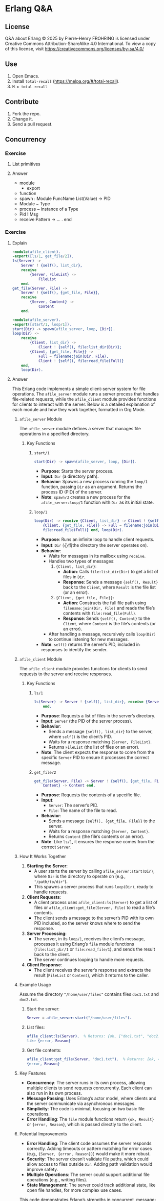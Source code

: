 * Erlang Q&A
:PROPERTIES:
:ID:       1859d883-5ea2-4029-8770-e3abc802d9c2
:END:

** License

Q&A about Erlang © 2025 by Pierre-Henry FROHRING is licensed under Creative Commons
Attribution-ShareAlike 4.0 International. To view a copy of this license, visit
https://creativecommons.org/licenses/by-sa/4.0/

** Use

1. Open Emacs.
2. Install ~total-recall~ (https://melpa.org/#/total-recall).
3. ~M-x total-recall~

** Contribute

1. Fork the repo.
2. Change it.
3. Send a pull request.

** Concurrency
*** Exercise
:PROPERTIES:
:TYPE: b0d53cd4-ad89-4333-9ef1-4d9e0995a4d8
:ID: cf12a325-67ab-4447-8746-a2b5bc2c86aa
:END:

**** List primitives

**** Answer

- module
  - export
- function
- spawn : Module FuncName List(Value) → PID
- Module ~ Type
- process ~ instance of a Type
- Pid ! Msg
- receive Pattern -> … . end

*** Exercise
:PROPERTIES:
:TYPE: b0d53cd4-ad89-4333-9ef1-4d9e0995a4d8
:ID: ca628747-1b06-4670-a7e1-8662cfad2751
:END:

**** Explain

#+begin_src erlang
-module(afile_client).
-export([ls/1, get_file/2]).
ls(Server) ->
    Server ! {self(), list_dir},
    receive
        {Server, FileList} ->
            FileList
    end.
get_file(Server, File) ->
    Server ! {self(), {get_file, File}},
    receive
        {Server, Content} ->
            Content
    end.
#+end_src

#+begin_src erlang
-module(afile_server).
-export([start/1, loop/1]).
start(Dir) -> spawn(afile_server, loop, [Dir]).
loop(Dir) ->
    receive
        {Client, list_dir} ->
            Client ! {self(), file:list_dir(Dir)};
        {Client, {get_file, File}} ->
            Full = filename:join(Dir, File),
            Client ! {self(), file:read_file(Full)}
    end,
    loop(Dir).
#+end_src

**** Answer

This Erlang code implements a simple client-server system for file operations. The
=afile_server= module runs a server process that handles file-related requests, while
the =afile_client= module provides functions for clients to interact with the
server. Below is a detailed explanation of each module and how they work together,
formatted in Org Mode.

***** =afile_server= Module

The =afile_server= module defines a server that manages file operations in a specified
directory.

****** Key Functions
******* =start/1=

#+begin_src erlang
start(Dir) -> spawn(afile_server, loop, [Dir]).
#+end_src

- *Purpose*: Starts the server process.
- *Input*: =Dir= (a directory path).
- *Behavior*: Spawns a new process running the =loop/1= function, passing =Dir= as an
  argument. Returns the process ID (PID) of the server.
- *Note*: =spawn/3= creates a new process for the =afile_server:loop/1= function with =Dir=
  as its initial state.

******* =loop/1=
#+begin_src erlang
loop(Dir) -> receive {Client, list_dir} -> Client ! {self(), file:list_dir(Dir)};
    {Client, {get_file, File}} -> Full = filename:join(Dir, File), Client ! {self(),
    file:read_file(Full)} end, loop(Dir).
#+end_src

- *Purpose*: Runs an infinite loop to handle client requests.
- *Input*: =Dir= (心情the directory the server operates on).
- *Behavior*:
  - Waits for messages in its mailbox using =receive=.
  - Handles two types of messages:
    1. ={Client, list_dir}=:
       - *Action*: Calls =file:list_dir(Dir)= to get a list of files in =Dir=.
       - *Response*: Sends a message ={self(), Result}= back to the =Client=, where =Result=
         is the file list (or an error).
    2. ={Client, {get_file, File}}=:
       - *Action*: Constructs the full file path using =filename:join(Dir, File)= and
         reads the file’s contents with =file:read_file(Full)=.
       - *Response*: Sends ={self(), Content}= to the =Client=, where =Content= is the file’s
         contents (or an error).
  - After handling a message, recursively calls =loop(Dir)= to continue listening for
    new messages.
- *Note*: =self()= returns the server’s PID, included in responses to identify the
  sender.

***** =afile_client= Module
The =afile_client= module provides functions for clients to send requests to the server
and receive responses.

****** Key Functions
******* =ls/1=
#+begin_src erlang
ls(Server) -> Server ! {self(), list_dir}, receive {Server, FileList} -> FileList
    end.
#+end_src
- *Purpose*: Requests a list of files in the server’s directory.
- *Input*: =Server= (the PID of the server process).
- *Behavior*:
  - Sends a message ={self(), list_dir}= to the server, where =self()= is the client’s
    PID.
  - Waits for a response matching ={Server, FileList}=.
  - Returns =FileList= (the list of files or an error).
- *Note*: The client expects the response to come from the specific =Server= PID to
  ensure it processes the correct message.

******* =get_file/2=
#+begin_src erlang
get_file(Server, File) -> Server ! {self(), {get_file, File}}, receive {Server,
    Content} -> Content end.
#+end_src
- *Purpose*: Requests the contents of a specific file.
- *Input*:
  - =Server=: The server’s PID.
  - =File=: The name of the file to read.
- *Behavior*:
  - Sends a message ={self(), {get_file, File}}= to the server.
  - Waits for a response matching ={Server, Content}=.
  - Returns =Content= (the file’s contents or an error).
- *Note*: Like =ls/1=, it ensures the response comes from the correct =Server=.

***** How It Works Together
1. *Starting the Server*:
   - A user starts the server by calling =afile_server:start(Dir)=, where =Dir= is the
     directory to operate on (e.g., ="/path/to/dir"=).
   - This spawns a server process that runs =loop(Dir)=, ready to handle requests.

2. *Client Requests*:
   - A client process uses =afile_client:ls(Server)= to get a list of files or
     =afile_client:get_file(Server, File)= to read a file’s contents.
   - The client sends a message to the server’s PID with its own PID included, so the
     server knows where to send the response.

3. *Server Processing*:
   - The server, in its =loop/1=, receives the client’s message, processes it using
     Erlang’s =file= module functions (=file:list_dir/1= or =file:read_file/1=), and sends
     the result back to the client.
   - The server continues looping to handle more requests.

4. *Client Response*:
   - The client receives the server’s response and extracts the result (=FileList= or
     =Content=), which it returns to the caller.

***** Example Usage
Assume the directory ="/home/user/files"= contains files =doc1.txt= and =doc2.txt=.

1. Start the server:
   #+begin_src erlang
   Server = afile_server:start("/home/user/files").
   #+end_src

2. List files:
   #+begin_src erlang
   afile_client:ls(Server).  % Returns: {ok, ["doc1.txt", "doc2.txt"]} or an error
   like {error, Reason}
   #+end_src

3. Get file contents:
   #+begin_src erlang
   afile_client:get_file(Server, "doc1.txt").  % Returns: {ok, <<BinaryContent>>} or
   {error, Reason}
   #+end_src

***** Key Features
- *Concurrency*: The server runs in its own process, allowing multiple clients to send
  requests concurrently. Each client can also run in its own process.
- *Message Passing*: Uses Erlang’s actor model, where clients and the server
  communicate via asynchronous messages.
- *Simplicity*: The code is minimal, focusing on two basic file operations.
- *Error Handling*: The =file= module functions return ={ok, Result}= or ={error, Reason}=,
  which is passed directly to the client.

***** Potential Improvements
- *Error Handling*: The client code assumes the server responds correctly. Adding
  timeouts or pattern matching for error cases (e.g., ={Server, {error, Reason}}=)
  would make it more robust.
- *Security*: The server doesn’t validate file paths, which could allow access to files
  outside =Dir=. Adding path validation would improve safety.
- *Multiple Operations*: The server could support additional file operations (e.g.,
  writing files).
- *State Management*: The server could track additional state, like open file handles,
  for more complex use cases.

This code demonstrates Erlang’s strengths in concurrent, message-based systems,
making it ideal for building reliable, distributed applications like file servers.

** Sequential Programming
*** Joe writes programs
:PROPERTIES:
:TYPE: b0d53cd4-ad89-4333-9ef1-4d9e0995a4d8
:ID:       f05c8e5e-abd6-4ca4-9d2b-589999e86ad9
:END:

**** How?

**** Answer

I write programs by starting small, building a few functions, and testing them in the
shell. I compile and test as I go, gradually adding more functions. I don’t fully
plan data structures upfront; instead, I adjust them based on what I learn from
testing small examples. This “grow as I go” approach helps me avoid big mistakes,
provides instant feedback, and keeps coding fun. Once I figure something out in the
shell, I create a makefile and code to replicate it.

*** New control abstractions
**** for
:PROPERTIES:
:TYPE: b0d53cd4-ad89-4333-9ef1-4d9e0995a4d8
:ID: c295bddc-43ea-4246-860f-8d5b63ad37c4
:END:

***** Define a for loop

***** Answer

#+begin_src erlang
for(Max, Max, F) -> [F(Max)];
for(I, Max, F) -> [F(I)|for(I+1, Max, F)].
#+end_src

As you gain experience, creating custom control structures can significantly reduce
program size and improve clarity. Tailoring control structures to your specific
problem, rather than relying on a limited set provided by the programming language,
allows for more efficient and clear solutions.

*** Built-in functions
**** Exercise
:PROPERTIES:
:TYPE: b0d53cd4-ad89-4333-9ef1-4d9e0995a4d8
:ID: 8848365b-c3a3-4a3c-890c-d7f9233d2a85
:END:

***** Definition?

***** Answer

A BIF (built-in function) is a function included in the Erlang language. Most BIFs
are implemented as primitive operations in the Erlang virtual machine, though some
are written in Erlang.

They provide access to operating system features or perform tasks that are impossible
or inefficient in pure Erlang, like converting a list to a tuple or getting the
current date and time. To understand BIFs, print and study the manual page to learn
their functions.

** Records and maps
*** Exercise
:PROPERTIES:
:TYPE: b0d53cd4-ad89-4333-9ef1-4d9e0995a4d8
:ID: 00f3ca29-7aa6-4249-bd8a-9475e34992b6
:END:

**** Compare JS and Erlang "maps"

**** Answer

In Erlang, maps behave differently from similar constructs in other languages, like
JavaScript. In JavaScript, if you create an object:

~x = {status: 'old', task: 'feed cats'}~

assign it to y, and then update y.status = 'done', both y and x reflect the change
(~{status: 'done', task: 'feed cats'}~). This happens because y is a reference to x,
and modifying y alters x, which can lead to hard-to-debug errors due to aliased
pointers.

In contrast, Erlang’s equivalent code:

#+begin_src erlang
D1 = #{status => old, task => 'feed cats'},
D2 = D1#{status := done},
#+end_src

keeps D1 unchanged. D2 appears as a deep copy of D1 with the updated status, but
Erlang doesn’t actually create a full copy. It only duplicates the necessary parts of
the internal structure, making the operation efficient while maintaining the illusion
of a deep copy. This immutability prevents unintended side effects.

** Error handling in sequential programs
** Binaries and the Bit Syntax
*** Exercise
:PROPERTIES:
:TYPE: b0d53cd4-ad89-4333-9ef1-4d9e0995a4d8
:ID: c1584d1b-a311-4762-9339-404c12dc65a3
:END:

**** Why?

**** Answer

In Erlang, a binary is a data structure for efficiently storing large amounts of raw,
unstructured data, like big strings or file contents. The Erlang VM optimizes
binaries for fast input, output, and message passing. Use binaries whenever handling
large data to save space.

A binary typically has a bit count divisible by 8, aligning with a sequence of
bytes. If the bit count isn’t divisible by 8, it’s called a bitstring, emphasizing
the non-byte-aligned size.

Binaries, bitstrings, and bit-level pattern matching were added to Erlang to simplify
network programming, where protocol packets often require bit- or byte-level
inspection. Unlike most languages (e.g., C, where the smallest addressable unit is an
8-bit char, requiring complex masking and shifting to manipulate bits), Erlang’s
smallest unit is a single bit. This allows direct access to bit sequences in
bitstrings without error-prone shifting or masking, making bit manipulation
straightforward and efficient.

** Sequential Erlang
*** Dynamic Code Loading
**** Exercise
:PROPERTIES:
:TYPE: b0d53cd4-ad89-4333-9ef1-4d9e0995a4d8
:ID: b155a396-8436-434a-b102-5faad2c716b9
:END:

***** Definition?

***** Answer

Erlang’s dynamic code loading allows seamless updates to running code without
stopping the system. When you call ~someModule:someFunction(...)~, Erlang automatically
uses the latest version of the function, even if the module is recompiled during
execution.

For example, if module a calls b in a loop and b is recompiled, a will call the new
version of b on the next iteration. This applies to all processes calling b, ensuring
they use the updated code after recompilation.

Here’s how it works with two sample modules:

Module b:

#+begin_src erlang
-module(b).
-export([x/0]).

x() -> 1.
#+end_src

Module a:

#+begin_src erlang
-module(a).
-compile(export_all).
start(Tag) ->
    spawn(fun() -> loop(Tag) end).
loop(Tag) ->
    sleep(),
    Val = b:x(),
    io:format("Vsn1 (~p) b:x() = ~p~n",[Tag, Val]),
    loop(Tag).
sleep() ->
    receive
    after 3000 -> true
    end.
#+end_src


Erlang maintains two versions of a module at any time: the current version and an old
version. When a module is recompiled: Processes using the old version are terminated.
The current version becomes the old version.  The newly compiled module becomes the
current version.  This behaves like a shift register, where the oldest code is
discarded when new code is added. Some processes can run the old version while others
use the new version simultaneously. For more details, refer to the purge_module
documentation.

*** Include Files
**** Exercise
:PROPERTIES:
:TYPE: b0d53cd4-ad89-4333-9ef1-4d9e0995a4d8
:ID: 93aae6e1-b01f-453c-969e-a7f1a8401a8b
:END:

***** Definition?

***** Answer

In Erlang, you can include files using the following syntax:

#+begin_src erlang
-include(Filename).
#+end_src

Include files typically have the .hrl extension and should specify an absolute or
relative path for the preprocessor to locate them. For library header files, use:

#+begin_src erlang
-include_lib(Name).
#+end_src

Example:

#+begin_src erlang
-include_lib("kernel/include/file.hrl").
#+end_src

Here, the Erlang compiler locates the specified library file (file.hrl from the
kernel application).  Include files commonly store shared record definitions. When
multiple modules need the same record definitions, these are placed in .hrl files,
which are then included by all relevant modules to ensure consistency.

*** The Process Dictionary
:PROPERTIES:
:TYPE: b0d53cd4-ad89-4333-9ef1-4d9e0995a4d8
:ID:       150877b2-5253-4835-895c-ddb93099c123
:END:

**** Definition?

**** Answer

In Erlang, each process has a process dictionary, a private associative array
(similar to a map or hashmap) that stores key-value pairs, where each key has a
single value. It behaves like mutable variables in imperative languages, allowing
changes to stored values.

However, using the process dictionary introduces side effects, breaking the benefits
of Erlang’s immutable variables (as discussed in Erlang Variables Do Not Vary). This
can lead to subtle bugs and make debugging harder, so it should be used sparingly.

The author rarely uses the process dictionary but considers it acceptable for storing
write-once variables—keys assigned a value once and never changed. This limited use
minimizes potential issues while leveraging the dictionary’s functionality.

** Types
*** Exercise
:PROPERTIES:
:TYPE: b0d53cd4-ad89-4333-9ef1-4d9e0995a4d8
:ID: 94152c31-fc77-42b9-bdb4-671944ee16ad
:END:

**** Why write type definitions?

**** Answer

Dialyzer and Typer help verify code consistency and identify type information in
Erlang programs, simplifying tasks that would otherwise require manual effort or risk
issues in production.

Dialyzer, short for "Discrepancy Analyzer for Erlang programs," detects
inconsistencies in Erlang code. Typer provides details about the types used in your
code.

*** Exercise
:PROPERTIES:
:TYPE: b0d53cd4-ad89-4333-9ef1-4d9e0995a4d8
:ID: e00a6bb2-c9ee-4d7b-b324-701ce6bcb405
:END:

**** How to write good type definitions?

**** Answer

Writing clear type annotations is an art, much like crafting clean code. It’s
challenging and takes years to master. Like zen meditation, practice makes it easier
and improves your skill over time.

*** Exercise
:PROPERTIES:
:TYPE: b0d53cd4-ad89-4333-9ef1-4d9e0995a4d8
:ID: da3b9576-6126-4a6b-bdf9-47cf22859a84
:END:

**** How to work with static analysis tools?

**** Answer

To effectively use Dialyzer, integrate it into every stage of development. Before
coding a new module, define and declare types for all exported functions. Write these
type specifications first, commenting out those for unimplemented functions and
uncommenting them as you implement each one.

Write functions one at a time, running Dialyzer after each to check for errors. Add
type specifications for exported functions, and for non-exported ones if they aid
type analysis or improve code clarity (type annotations also serve as valuable
documentation). If Dialyzer detects errors, pause to understand and resolve them
before proceeding.

*** Exercise
:PROPERTIES:
:TYPE: b0d53cd4-ad89-4333-9ef1-4d9e0995a4d8
:ID: b9ebdeb9-2179-4381-8ee6-9cee1de104a5
:END:

**** How to help Dialyzer?

**** Answer

Avoid -compile(export_all). Exporting all functions can prevent Dialyzer from
accurately analyzing argument types, as they could be called from anywhere with any
type, leading to confusing errors that propagate through the module.

Write detailed, precise type specifications for all arguments of exported
functions. Constrain types tightly—e.g., specify positive_integer() or a bounded
range instead of just integer()—to improve Dialyzer’s analysis. Add precise guard
tests in your code to aid analysis and help the compiler generate better code.

Include default values for all fields in record definitions. Without defaults, the
atom undefined is used, which can propagate through the program and cause unexpected
type errors.

Avoid anonymous variables in function arguments, as they lead to overly broad
types. Constrain variables as specifically as possible to ensure accurate type
analysis.

** Compiling and running
*** Loading code
**** Exercise
:PROPERTIES:
:TYPE: b0d53cd4-ad89-4333-9ef1-4d9e0995a4d8
:ID: 1b729bb4-46dc-4625-836b-8064db31ca6f
:END:

***** What if the code is in the same directory as erl?

***** Answer

It will find the code.

*** Exercise
:PROPERTIES:
:TYPE: b0d53cd4-ad89-4333-9ef1-4d9e0995a4d8
:ID: e7f2845a-cb1d-4d78-8f0c-05bbb31b2ba2
:END:

**** What if the code is not in the same directory as erl?

**** Answer

Erlang requires known source directories to locate and load code.

***** Code Loader Behavior

When a function in an unloaded module is called, Erlang triggers an exception and
searches for the module’s object code file (e.g., ~myMissingModule.beam~) in the load
path directories. It loads the first matching file found.

***** Viewing the Load Path

To check the current load path, start an Erlang shell and run:

#+begin_src erlang
code:get_path().
#+end_src

Example output:
#+begin_example
[".",
"/usr/local/lib/erlang/lib/kernel-2.15/ebin",
"/usr/local/lib/erlang/lib/stdlib-1.18/ebin",
"/home/joe/installed/proper/ebin",
...]
#+end_example

***** Updating the Load Path

Use these functions to modify the load path:
- ~code:add_patha(Dir)~: Adds ~Dir~ to the start of the load path. Returns ~true~ or
  ~{error, bad_directory}~.
- ~code:add_pathz(Dir)~: Adds ~Dir~ to the end of the load path. Returns ~true~ or
  ~{error, bad_directory}~.

Usually, either function works, but differing results may suggest an incorrect module
was loaded. To diagnose:
- Run ~code:all_loaded()~ to list loaded modules.
- Run ~code:clash()~ to identify conflicts.

***** Configuring the Load Path

- *Permanent*: Add load path commands to ~~/.erlang~ in your home directory (~init:get_argument(home)~).
- *Temporary*: Launch Erlang with load path flags:

#+begin_src shell
erl -pa Dir1 -pa Dir2 -pz DirK1 -pz DirK2
#+end_src

***** Notes

The ~code~ module includes other functions for advanced path manipulation, but
they’re rarely needed unless performing specialized system programming.

*** Exercise
:PROPERTIES:
:TYPE: b0d53cd4-ad89-4333-9ef1-4d9e0995a4d8
:ID: f57a688a-4bf1-4f1d-86a5-d5295d17de7e
:END:

**** Explain

#+begin_example
$ erl
...
1> c(hello).
{ok,hello}
2> hello:start().
Hello world
ok
#+end_example

#+begin_src bash
erl -eval 'io:format("Memory: ~p~n", [erlang:memory(total)]).'\
-noshell -s init stop
#+end_src

#+begin_src bash
$ erlc hello.erl
$ erl -noshell -s hello start -s init stop
Hello world
#+end_src

#+begin_src erlang
#!/usr/bin/env escript
main(Args) ->
    io:format("Hello world~n").
#+end_src

**** Answer

This demonstrates using the Erlang shell interactively:
- `$ erl`: Starts the Erlang shell.
- `c(hello)`: Compiles the `hello.erl` source file, producing a `hello.beam`
  file. The output `{ok,hello}` confirms successful compilation.
- `hello:start()`: Calls the `start/0` function in the `hello` module, which outputs
  `"Hello world"` and returns `ok`.

This runs an Erlang command without an interactive shell:
- `erl`: Launches the Erlang runtime.
- `-eval 'io:format("Memory: ~p~n", [erlang:memory(total)]).'`: Executes the command
  to print the total memory usage in bytes.
- `-noshell`: Runs Erlang without an interactive shell.
- `-s init stop`: Stops the Erlang runtime after executing the command.

This compiles and runs the `hello` module non-interactively:
- `$ erlc hello.erl`: Compiles `hello.erl` into `hello.beam`.
- `$ erl`: Starts the Erlang runtime.
- `-noshell`: Disables the interactive shell.
- `-s hello start`: Runs the `start/0` function in the `hello` module, which outputs
  `"Hello world"`.
- `-s init stop`: Terminates the Erlang runtime after execution.

*** Exercise
:PROPERTIES:
:TYPE: b0d53cd4-ad89-4333-9ef1-4d9e0995a4d8
:ID: 67ffdf69-810d-496a-bd3b-94ab1b40b2e6
:END:

**** How to automate these steps?

**** Answer

#+begin_src makefile
# leave these lines alone
.SUFFIXES: .erl .beam .yrl
.erl.beam:
        erlc -W $<

.yrl.erl:
        erlc -W $<

ERL = erl -boot start_clean
# Here's a list of the erlang modules you want compiling
# If the modules don't fit onto one line add a \ character
# to the end of the line and continue on the next line
# Edit the lines below
MODS = module1 module2 \
module3 ... special1 ...\
...
moduleN

# The first target in any makefile is the default target.
# If you just type "make" then "make all" is assumed (because
# "all" is the first target in this makefile)

all: compile
compile: ${MODS:%=%.beam} subdirs

## special compilation requirements are added here
special1.beam: special1.erl
        ${ERL} -Dflag1 -W0 special1.erl

## run an application from the makefile
application1: compile
        ${ERL} -pa Dir1
        -s application1 start Arg1 Arg2

# the subdirs target compiles any code in
# sub-directories
subdirs:
        cd dir1; $(MAKE)
        cd dir2; $(MAKE)
        ...

# remove all the code
clean:
        rm -rf *.beam erl_crash.dump
        cd dir1; $(MAKE) clean
        cd dir2; $(MAKE) clean
#+end_src

** Concurrent and Distributed Programs
*** Real-World
:PROPERTIES:
:TYPE: b0d53cd4-ad89-4333-9ef1-4d9e0995a4d8
:ID: 626454c6-b1b6-46a7-bf53-fcc0340f4df7
:END:

***** Why using concurrency?

***** Answer

1. We understand concurrency.
2. The world is parallel.
3. Erlang programs model how we think and interact.
4. People function as independent entities who communicate by sending messages.
5. If somebody dies, other people will notice.
*** Programming
**** Receive with a Timeout
***** Exercise
:PROPERTIES:
:TYPE: b0d53cd4-ad89-4333-9ef1-4d9e0995a4d8
:ID: 823f431f-4477-41eb-8ca7-ad22d057ea35
:END:

****** Explain

#+begin_src erlang
receive
    Pattern1 [when Guard1] ->
        Expressions1;
    Pattern2 [when Guard2] ->
        Expressions2;
    ...
after Time ->
        Expressions
end
#+end_src

****** Answer

This sets a maximum time that the process will wait to receive a message. If no
matching message has arrived within Time milliseconds of entering the receive
expression, then the process will stop waiting for a message and evaluate
Expressions.

***** Exercise
:PROPERTIES:
:TYPE: b0d53cd4-ad89-4333-9ef1-4d9e0995a4d8
:ID: 77d4fe68-f7bb-49d9-a38e-bb86853593e9
:END:

****** Explain

#+begin_src erlang
sleep(T) ->
    receive
    after T ->
            true
    end.
#+end_src

****** Answer

You can write a receive consisting of only a timeout. Using this, we can define a
function sleep(T), which suspends the current process for T milliseconds.

***** Exercise
:PROPERTIES:
:TYPE: b0d53cd4-ad89-4333-9ef1-4d9e0995a4d8
:ID: 1405045e-747d-44c8-bba3-988a0800d50a
:END:

****** Explain

#+begin_src erlang
flush_buffer() ->
    receive
        _Any ->
            flush_buffer()
    after 0 ->
            true
    end.
#+end_src

****** Answer

A timeout value of 0 causes the body of the timeout to occur immediately, but before
this happens, the system tries to match any patterns in the mailbox.  We can use this
to define a function flush_buffer, which entirely empties all messages in the mailbox
of a process. Without the timeout clause, flush_buffer would suspend forever and not
return when the mailbox was empty.

***** Exercise
:PROPERTIES:
:TYPE: b0d53cd4-ad89-4333-9ef1-4d9e0995a4d8
:ID: 5006fa4d-aa43-4a82-9279-0b2e613314f8
:END:

****** Explain

#+begin_src erlang
priority_receive() ->
    receive
        {alarm, X} ->
            {alarm, X}
    after 0 ->
            receive
                Any ->
                    Any
            end
    end.
#+end_src

****** Answer

If there is not a message matching {alarm, X} in the mailbox, then priority_receive
will receive the first message in the mailbox. If there is no message at all, it will
suspend in the innermost receive and return the first message it receives.  If there
is a message matching {alarm, X}, then this message will be returned
immediately. Remember that the after section is checked only after pattern matching
has been performed on all the entries in the mailbox.  Without the after 0 statement,
the alarm message would not be matched first.  Note: Using large mailboxes with
priority receive is rather inefficient, so if you’re going to use this technique,
make sure your mailboxes are not too large.

*** Register

p202
